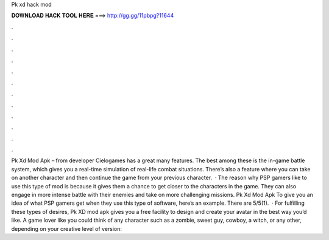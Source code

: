 Pk xd hack mod

𝐃𝐎𝐖𝐍𝐋𝐎𝐀𝐃 𝐇𝐀𝐂𝐊 𝐓𝐎𝐎𝐋 𝐇𝐄𝐑𝐄 ===> http://gg.gg/11pbpg?11644

.

.

.

.

.

.

.

.

.

.

.

.

Pk Xd Mod Apk – from developer Cielogames has a great many features. The best among these is the in-game battle system, which gives you a real-time simulation of real-life combat situations. There’s also a feature where you can take on another character and then continue the game from your previous character.  · The reason why PSP gamers like to use this type of mod is because it gives them a chance to get closer to the characters in the game. They can also engage in more intense battle with their enemies and take on more challenging missions. Pk Xd Mod Apk To give you an idea of what PSP gamers get when they use this type of software, here’s an example. There are 5/5(1).  · For fulfilling these types of desires, Pk XD mod apk gives you a free facility to design and create your avatar in the best way you’d like. A game lover like you could think of any character such as a zombie, sweet guy, cowboy, a witch, or any other, depending on your creative level of  version: 